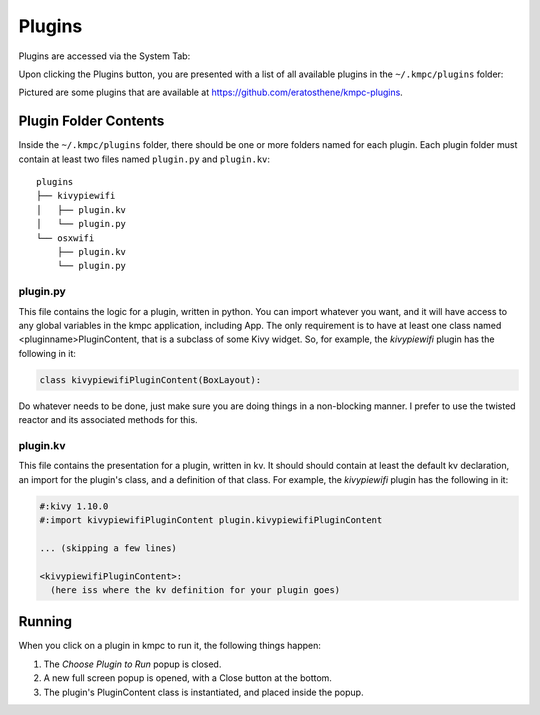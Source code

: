.. _plugins:

#######
Plugins
#######

Plugins are accessed via the System Tab:

.. image:: images/system.png

Upon clicking the Plugins button, you are presented with a list of all
available plugins in the ``~/.kmpc/plugins`` folder:

.. image:: images/plugins.png

Pictured are some plugins that are available at
`https://github.com/eratosthene/kmpc-plugins
<https://github.com/eratosthene/kmpc-plugins>`_.

**********************
Plugin Folder Contents
**********************

Inside the ``~/.kmpc/plugins`` folder, there should be one or more folders
named for each plugin. Each plugin folder must contain at least two files named
``plugin.py`` and ``plugin.kv``::

  plugins
  ├── kivypiewifi
  │   ├── plugin.kv
  │   └── plugin.py
  └── osxwifi
      ├── plugin.kv
      └── plugin.py

plugin.py
=========

This file contains the logic for a plugin, written in python. You can import
whatever you want, and it will have access to any global variables in the kmpc
application, including App. The only requirement is to have at least one class
named <pluginname>PluginContent, that is a subclass of some Kivy widget. So,
for example, the *kivypiewifi* plugin has the following in it:

.. code-block:: python

  class kivypiewifiPluginContent(BoxLayout):

Do whatever needs to be done, just make sure you are doing things in a
non-blocking manner. I prefer to use the twisted reactor and its associated
methods for this.

plugin.kv
=========

This file contains the presentation for a plugin, written in kv. It should
should contain at least the default kv declaration, an import for the plugin's
class, and a definition of that class. For example, the *kivypiewifi* plugin
has the following in it:

.. code-block:: python

  #:kivy 1.10.0
  #:import kivypiewifiPluginContent plugin.kivypiewifiPluginContent

  ... (skipping a few lines)

  <kivypiewifiPluginContent>:
    (here iss where the kv definition for your plugin goes)

*******
Running
*******

When you click on a plugin in kmpc to run it, the following things happen:

#. The *Choose Plugin to Run* popup is closed.
#. A new full screen popup is opened, with a Close button at the bottom.
#. The plugin's PluginContent class is instantiated, and placed inside the
   popup.
